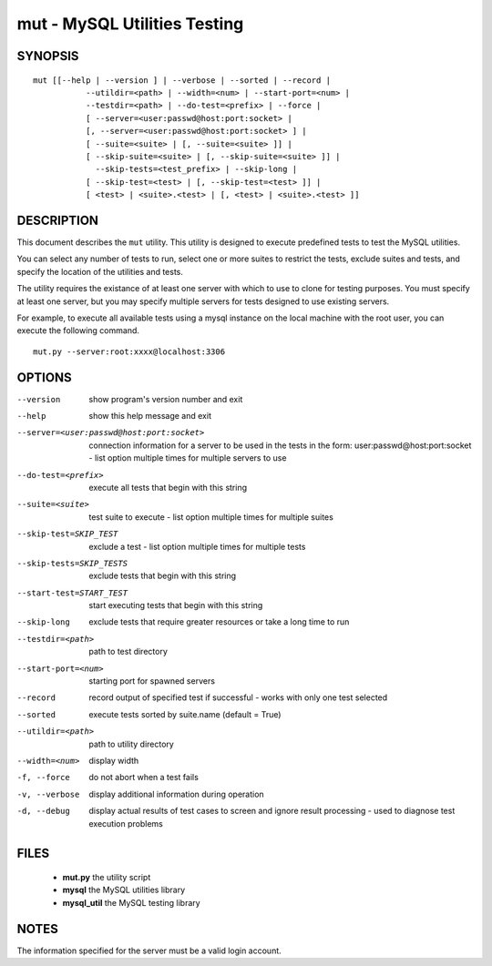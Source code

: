 ===============================
 mut - MySQL Utilities Testing 
===============================

SYNOPSIS
========

::

 mut [[--help | --version ] | --verbose | --sorted | --record |
            --utildir=<path> | --width=<num> | --start-port=<num> |
            --testdir=<path> | --do-test=<prefix> | --force |
            [ --server=<user:passwd@host:port:socket> |
            [, --server=<user:passwd@host:port:socket> ] |
            [ --suite=<suite> | [, --suite=<suite> ]] |
            [ --skip-suite=<suite> | [, --skip-suite=<suite> ]] |
              --skip-tests=<test_prefix> | --skip-long |
            [ --skip-test=<test> | [, --skip-test=<test> ]] |
            [ <test> | <suite>.<test> | [, <test> | <suite>.<test> ]]

DESCRIPTION
===========

This document describes the ``mut`` utility. This utility is designed to
execute predefined tests to test the MySQL utilities.

You can select any number of tests to run, select one or more suites to
restrict the tests, exclude suites and tests, and specify the location of
the utilities and tests.

The utility requires the existance of at least one server with which to use to
clone for testing purposes. You must specify at least one server, but you may
specify multiple servers for tests designed to use existing servers.

For example, to execute all available tests using a mysql instance on the
local machine with the root user, you can execute the following command.

::

 mut.py --server:root:xxxx@localhost:3306

OPTIONS
=======

--version              show program's version number and exit

--help                 show this help message and exit

--server=<user:passwd@host:port:socket>
                       connection information for a server to be used in the
                       tests in the form: user:passwd@host:port:socket -
                       list option multiple times for multiple servers to use

--do-test=<prefix>     execute all tests that begin with this string

--suite=<suite>        test suite to execute - list option multiple times for
                       multiple suites

--skip-test=SKIP_TEST  exclude a test - list option multiple times for
                        multiple tests
--skip-tests=SKIP_TESTS
                       exclude tests that begin with this string

--start-test=START_TEST
                       start executing tests that begin with this string

--skip-long            exclude tests that require greater resources or take a
                       long time to run

--testdir=<path>       path to test directory

--start-port=<num>     starting port for spawned servers

--record               record output of specified test if successful - works
                       with only one test selected

--sorted               execute tests sorted by suite.name (default = True)

--utildir=<path>       path to utility directory

--width=<num>          display width

-f, --force            do not abort when a test fails

-v, --verbose          display additional information during operation

-d, --debug            display actual results of test cases to screen and
                       ignore result processing - used to diagnose test
                       execution problems

FILES
=====

 - **mut.py**          the utility script
 - **mysql**           the MySQL utilities library
 - **mysql_util**      the MySQL testing library

NOTES
=====

The information specified for the server must be a valid login account.
